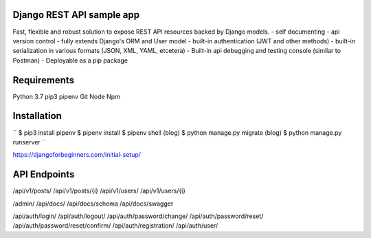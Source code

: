 Django REST API sample app
=====
Fast, flexible and robust solution to expose REST API resources backed by Django models.
- self documenting
- api version control
- fully extends Django's ORM and User model
- built-in authentication (JWT and other methods)
- built-in serialization in various formats (JSON, XML, YAML, etcetera)
- Built-in api debugging and testing console (similar to Postman)
- Deployable as a pip package


Requirements
=====
Python 3.7
pip3
pipenv
Git
Node
Npm


Installation
=====
``
$ pip3 install pipenv
$ pipenv install
$ pipenv shell
(blog) $ python manage.py migrate
(blog) $ python manage.py runserver
``

https://djangoforbeginners.com/initial-setup/

API Endpoints
=====
/api/v1/posts/
/api/v1/posts/{i}
/api/v1/users/
/api/v1/users/{i}

/admin/
/api/docs/
/api/docs/schema
/api/docs/swagger

/api/auth/login/
/api/auth/logout/
/api/auth/password/change/
/api/auth/password/reset/
/api/auth/password/reset/confirm/
/api/auth/registration/
/api/auth/user/
